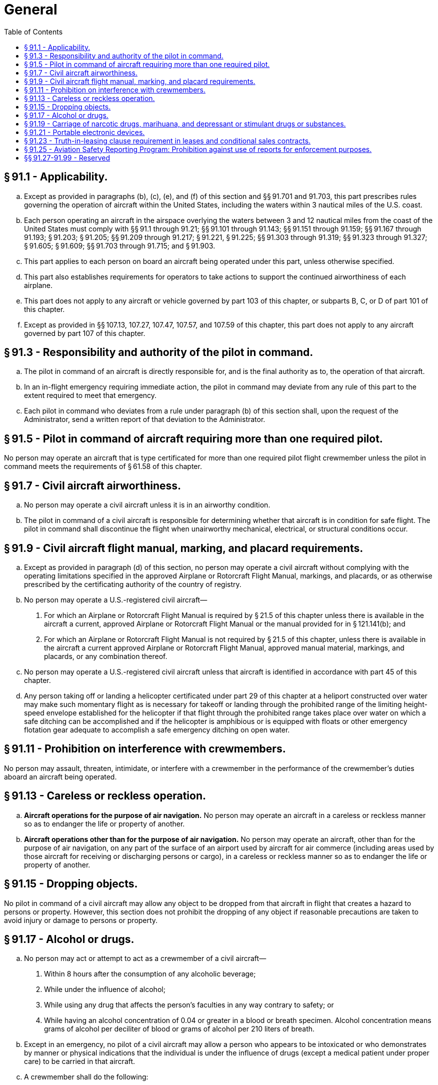 # General
:toc:

## § 91.1 - Applicability.

[loweralpha]
. Except as provided in paragraphs (b), (c), (e), and (f) of this section and §§ 91.701 and 91.703, this part prescribes rules governing the operation of aircraft within the United States, including the waters within 3 nautical miles of the U.S. coast.
. Each person operating an aircraft in the airspace overlying the waters between 3 and 12 nautical miles from the coast of the United States must comply with §§ 91.1 through 91.21; §§ 91.101 through 91.143; §§ 91.151 through 91.159; §§ 91.167 through 91.193; § 91.203; § 91.205; §§ 91.209 through 91.217; § 91.221, § 91.225; §§ 91.303 through 91.319; §§ 91.323 through 91.327; § 91.605; § 91.609; §§ 91.703 through 91.715; and § 91.903.
. This part applies to each person on board an aircraft being operated under this part, unless otherwise specified.
. This part also establishes requirements for operators to take actions to support the continued airworthiness of each airplane.
. This part does not apply to any aircraft or vehicle governed by part 103 of this chapter, or subparts B, C, or D of part 101 of this chapter.
. Except as provided in §§ 107.13, 107.27, 107.47, 107.57, and 107.59 of this chapter, this part does not apply to any aircraft governed by part 107 of this chapter.

## § 91.3 - Responsibility and authority of the pilot in command.

[loweralpha]
. The pilot in command of an aircraft is directly responsible for, and is the final authority as to, the operation of that aircraft.
. In an in-flight emergency requiring immediate action, the pilot in command may deviate from any rule of this part to the extent required to meet that emergency.
. Each pilot in command who deviates from a rule under paragraph (b) of this section shall, upon the request of the Administrator, send a written report of that deviation to the Administrator.

## § 91.5 - Pilot in command of aircraft requiring more than one required pilot.

No person may operate an aircraft that is type certificated for more than one required pilot flight crewmember unless the pilot in command meets the requirements of § 61.58 of this chapter.

## § 91.7 - Civil aircraft airworthiness.

[loweralpha]
. No person may operate a civil aircraft unless it is in an airworthy condition.
. The pilot in command of a civil aircraft is responsible for determining whether that aircraft is in condition for safe flight. The pilot in command shall discontinue the flight when unairworthy mechanical, electrical, or structural conditions occur.

## § 91.9 - Civil aircraft flight manual, marking, and placard requirements.

[loweralpha]
. Except as provided in paragraph (d) of this section, no person may operate a civil aircraft without complying with the operating limitations specified in the approved Airplane or Rotorcraft Flight Manual, markings, and placards, or as otherwise prescribed by the certificating authority of the country of registry.
. No person may operate a U.S.-registered civil aircraft—
[arabic]
.. For which an Airplane or Rotorcraft Flight Manual is required by § 21.5 of this chapter unless there is available in the aircraft a current, approved Airplane or Rotorcraft Flight Manual or the manual provided for in § 121.141(b); and
.. For which an Airplane or Rotorcraft Flight Manual is not required by § 21.5 of this chapter, unless there is available in the aircraft a current approved Airplane or Rotorcraft Flight Manual, approved manual material, markings, and placards, or any combination thereof.
. No person may operate a U.S.-registered civil aircraft unless that aircraft is identified in accordance with part 45 of this chapter.
. Any person taking off or landing a helicopter certificated under part 29 of this chapter at a heliport constructed over water may make such momentary flight as is necessary for takeoff or landing through the prohibited range of the limiting height-speed envelope established for the helicopter if that flight through the prohibited range takes place over water on which a safe ditching can be accomplished and if the helicopter is amphibious or is equipped with floats or other emergency flotation gear adequate to accomplish a safe emergency ditching on open water.

## § 91.11 - Prohibition on interference with crewmembers.

No person may assault, threaten, intimidate, or interfere with a crewmember in the performance of the crewmember's duties aboard an aircraft being operated.

## § 91.13 - Careless or reckless operation.

[loweralpha]
. *Aircraft operations for the purpose of air navigation.* No person may operate an aircraft in a careless or reckless manner so as to endanger the life or property of another.
. *Aircraft operations other than for the purpose of air navigation.* No person may operate an aircraft, other than for the purpose of air navigation, on any part of the surface of an airport used by aircraft for air commerce (including areas used by those aircraft for receiving or discharging persons or cargo), in a careless or reckless manner so as to endanger the life or property of another.

## § 91.15 - Dropping objects.

No pilot in command of a civil aircraft may allow any object to be dropped from that aircraft in flight that creates a hazard to persons or property. However, this section does not prohibit the dropping of any object if reasonable precautions are taken to avoid injury or damage to persons or property.

## § 91.17 - Alcohol or drugs.

[loweralpha]
. No person may act or attempt to act as a crewmember of a civil aircraft—
[arabic]
.. Within 8 hours after the consumption of any alcoholic beverage;
.. While under the influence of alcohol;
.. While using any drug that affects the person's faculties in any way contrary to safety; or
.. While having an alcohol concentration of 0.04 or greater in a blood or breath specimen. Alcohol concentration means grams of alcohol per deciliter of blood or grams of alcohol per 210 liters of breath.
. Except in an emergency, no pilot of a civil aircraft may allow a person who appears to be intoxicated or who demonstrates by manner or physical indications that the individual is under the influence of drugs (except a medical patient under proper care) to be carried in that aircraft.
. A crewmember shall do the following:
[arabic]
.. On request of a law enforcement officer, submit to a test to indicate the alcohol concentration in the blood or breath, when—
[lowerroman]
... The law enforcement officer is authorized under State or local law to conduct the test or to have the test conducted; and
... The law enforcement officer is requesting submission to the test to investigate a suspected violation of State or local law governing the same or substantially similar conduct prohibited by paragraph (a)(1), (a)(2), or (a)(4) of this section.
.. Whenever the FAA has a reasonable basis to believe that a person may have violated paragraph (a)(1), (a)(2), or (a)(4) of this section, on request of the FAA, that person must furnish to the FAA the results, or authorize any clinic, hospital, or doctor, or other person to release to the FAA, the results of each test taken within 4 hours after acting or attempting to act as a crewmember that indicates an alcohol concentration in the blood or breath specimen.
. Whenever the Administrator has a reasonable basis to believe that a person may have violated paragraph (a)(3) of this section, that person shall, upon request by the Administrator, furnish the Administrator, or authorize any clinic, hospital, doctor, or other person to release to the Administrator, the results of each test taken within 4 hours after acting or attempting to act as a crewmember that indicates the presence of any drugs in the body.
              
. Any test information obtained by the Administrator under paragraph (c) or (d) of this section may be evaluated in determining a person's qualifications for any airman certificate or possible violations of this chapter and may be used as evidence in any legal proceeding under section 602, 609, or 901 of the Federal Aviation Act of 1958.

## § 91.19 - Carriage of narcotic drugs, marihuana, and depressant or stimulant drugs or substances.

[loweralpha]
. Except as provided in paragraph (b) of this section, no person may operate a civil aircraft within the United States with knowledge that narcotic drugs, marihuana, and depressant or stimulant drugs or substances as defined in Federal or State statutes are carried in the aircraft.
. Paragraph (a) of this section does not apply to any carriage of narcotic drugs, marihuana, and depressant or stimulant drugs or substances authorized by or under any Federal or State statute or by any Federal or State agency.

## § 91.21 - Portable electronic devices.

[loweralpha]
. Except as provided in paragraph (b) of this section, no person may operate, nor may any operator or pilot in command of an aircraft allow the operation of, any portable electronic device on any of the following U.S.-registered civil aircraft:
[arabic]
.. Aircraft operated by a holder of an air carrier operating certificate or an operating certificate; or
.. Any other aircraft while it is operated under IFR.
. Paragraph (a) of this section does not apply to—
[arabic]
.. Portable voice recorders;
.. Hearing aids;
.. Heart pacemakers;
.. Electric shavers; or
.. Any other portable electronic device that the operator of the aircraft has determined will not cause interference with the navigation or communication system of the aircraft on which it is to be used.
. In the case of an aircraft operated by a holder of an air carrier operating certificate or an operating certificate, the determination required by paragraph (b)(5) of this section shall be made by that operator of the aircraft on which the particular device is to be used. In the case of other aircraft, the determination may be made by the pilot in command or other operator of the aircraft.

## § 91.23 - Truth-in-leasing clause requirement in leases and conditional sales contracts.

[loweralpha]
. Except as provided in paragraph (b) of this section, the parties to a lease or contract of conditional sale involving a U.S.-registered large civil aircraft and entered into after January 2, 1973, shall execute a written lease or contract and include therein a written truth-in-leasing clause as a concluding paragraph in large print, immediately preceding the space for the signature of the parties, which contains the following with respect to each such aircraft:
[arabic]
.. Identification of the Federal Aviation Regulations under which the aircraft has been maintained and inspected during the 12 months preceding the execution of the lease or contract of conditional sale, and certification by the parties thereto regarding the aircraft's status of compliance with applicable maintenance and inspection requirements in this part for the operation to be conducted under the lease or contract of conditional sale.
.. The name and address (printed or typed) and the signature of the person responsible for operational control of the aircraft under the lease or contract of conditional sale, and certification that each person understands that person's responsibilities for compliance with applicable Federal Aviation Regulations.
.. A statement that an explanation of factors bearing on operational control and pertinent Federal Aviation Regulations can be obtained from the nearest FAA Flight Standards district office.
. The requirements of paragraph (a) of this section do not apply—
[arabic]
.. To a lease or contract of conditional sale when—
              
[lowerroman]
... The party to whom the aircraft is furnished is a foreign air carrier or certificate holder under part 121, 125, 135, or 141 of this chapter, or
... The party furnishing the aircraft is a foreign air carrier or a person operating under part 121, 125, and 141 of this chapter, or a person operating under part 135 of this chapter having authority to engage in on-demand operations with large aircraft.
.. To a contract of conditional sale, when the aircraft involved has not been registered anywhere prior to the execution of the contract, except as a new aircraft under a dealer's aircraft registration certificate issued in accordance with § 47.61 of this chapter.
. No person may operate a large civil aircraft of U.S. registry that is subject to a lease or contract of conditional sale to which paragraph (a) of this section applies, unless—
[arabic]
.. The lessee or conditional buyer, or the registered owner if the lessee is not a citizen of the United States, has mailed a copy of the lease or contract that complies with the requirements of paragraph (a) of this section, within 24 hours of its execution, to the Aircraft Registration Branch, Attn: Technical Section, P.O. Box 25724, Oklahoma City, OK 73125;
.. A copy of the lease or contract that complies with the requirements of paragraph (a) of this section is carried in the aircraft. The copy of the lease or contract shall be made available for review upon request by the Administrator, and
.. The lessee or conditional buyer, or the registered owner if the lessee is not a citizen of the United States, has notified by telephone or in person the FAA Flight Standards district office nearest the airport where the flight will originate. Unless otherwise authorized by that office, the notification shall be given at least 48 hours before takeoff in the case of the first flight of that aircraft under that lease or contract and inform the FAA of—
[lowerroman]
... The location of the airport of departure;
... The departure time; and
... The registration number of the aircraft involved.
. The copy of the lease or contract furnished to the FAA under paragraph (c) of this section is commercial or financial information obtained from a person. It is, therefore, privileged and confidential and will not be made available by the FAA for public inspection or copying under 5 U.S.C. 552(b)(4) unless recorded with the FAA under part 49 of this chapter.
. For the purpose of this section, a lease means any agreement by a person to furnish an aircraft to another person for compensation or hire, whether with or without flight crewmembers, other than an agreement for the sale of an aircraft and a contract of conditional sale under section 101 of the Federal Aviation Act of 1958. The person furnishing the aircraft is referred to as the lessor, and the person to whom it is furnished the lessee.

## § 91.25 - Aviation Safety Reporting Program: Prohibition against use of reports for enforcement purposes.

The Administrator of the FAA will not use reports submitted to the National Aeronautics and Space Administration under the Aviation Safety Reporting Program (or information derived therefrom) in any enforcement action except information concerning accidents or criminal offenses which are wholly excluded from the Program.

## §§ 91.27-91.99 - Reserved


Reserved

